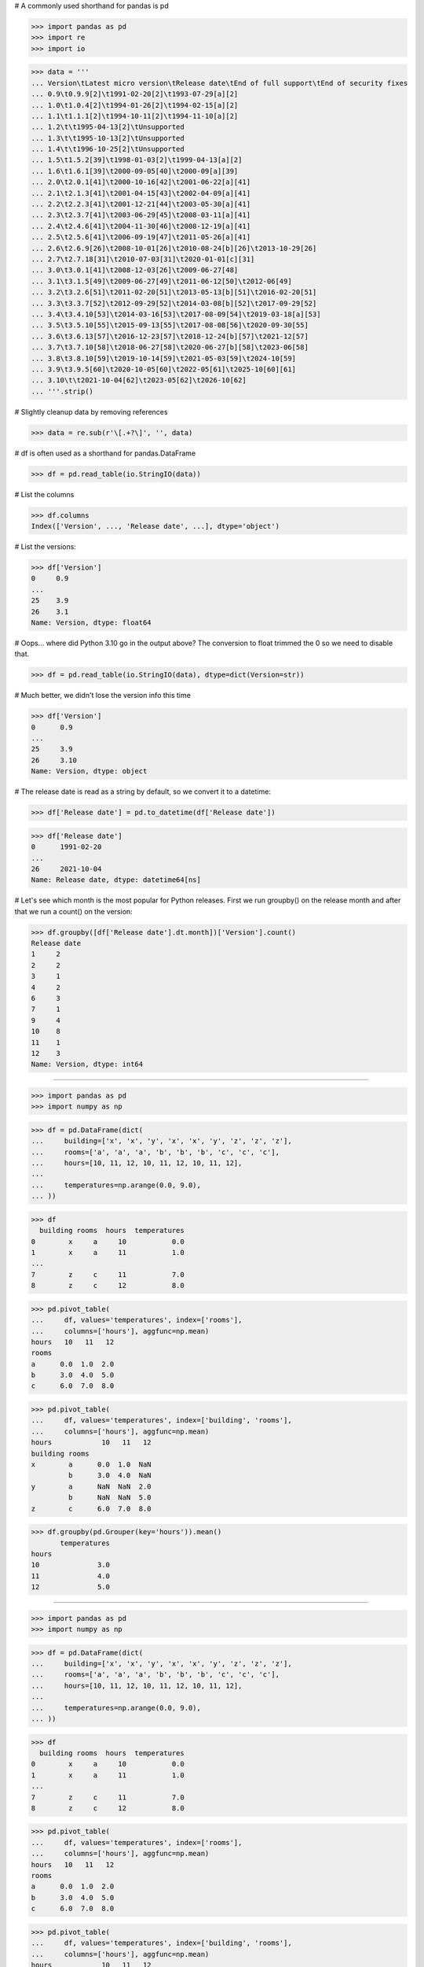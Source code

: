 # A commonly used shorthand for pandas is pd

>>> import pandas as pd
>>> import re
>>> import io

>>> data = '''
... Version\tLatest micro version\tRelease date\tEnd of full support\tEnd of security fixes
... 0.9\t0.9.9[2]\t1991-02-20[2]\t1993-07-29[a][2]
... 1.0\t1.0.4[2]\t1994-01-26[2]\t1994-02-15[a][2]
... 1.1\t1.1.1[2]\t1994-10-11[2]\t1994-11-10[a][2]
... 1.2\t\t1995-04-13[2]\tUnsupported
... 1.3\t\t1995-10-13[2]\tUnsupported
... 1.4\t\t1996-10-25[2]\tUnsupported
... 1.5\t1.5.2[39]\t1998-01-03[2]\t1999-04-13[a][2]
... 1.6\t1.6.1[39]\t2000-09-05[40]\t2000-09[a][39]
... 2.0\t2.0.1[41]\t2000-10-16[42]\t2001-06-22[a][41]
... 2.1\t2.1.3[41]\t2001-04-15[43]\t2002-04-09[a][41]
... 2.2\t2.2.3[41]\t2001-12-21[44]\t2003-05-30[a][41]
... 2.3\t2.3.7[41]\t2003-06-29[45]\t2008-03-11[a][41]
... 2.4\t2.4.6[41]\t2004-11-30[46]\t2008-12-19[a][41]
... 2.5\t2.5.6[41]\t2006-09-19[47]\t2011-05-26[a][41]
... 2.6\t2.6.9[26]\t2008-10-01[26]\t2010-08-24[b][26]\t2013-10-29[26]
... 2.7\t2.7.18[31]\t2010-07-03[31]\t2020-01-01[c][31]
... 3.0\t3.0.1[41]\t2008-12-03[26]\t2009-06-27[48]
... 3.1\t3.1.5[49]\t2009-06-27[49]\t2011-06-12[50]\t2012-06[49]
... 3.2\t3.2.6[51]\t2011-02-20[51]\t2013-05-13[b][51]\t2016-02-20[51]
... 3.3\t3.3.7[52]\t2012-09-29[52]\t2014-03-08[b][52]\t2017-09-29[52]
... 3.4\t3.4.10[53]\t2014-03-16[53]\t2017-08-09[54]\t2019-03-18[a][53]
... 3.5\t3.5.10[55]\t2015-09-13[55]\t2017-08-08[56]\t2020-09-30[55]
... 3.6\t3.6.13[57]\t2016-12-23[57]\t2018-12-24[b][57]\t2021-12[57]
... 3.7\t3.7.10[58]\t2018-06-27[58]\t2020-06-27[b][58]\t2023-06[58]
... 3.8\t3.8.10[59]\t2019-10-14[59]\t2021-05-03[59]\t2024-10[59]
... 3.9\t3.9.5[60]\t2020-10-05[60]\t2022-05[61]\t2025-10[60][61]
... 3.10\t\t2021-10-04[62]\t2023-05[62]\t2026-10[62]
... '''.strip()

# Slightly cleanup data by removing references

>>> data = re.sub(r'\[.+?\]', '', data)

# df is often used as a shorthand for pandas.DataFrame

>>> df = pd.read_table(io.StringIO(data))

# List the columns

>>> df.columns
Index(['Version', ..., 'Release date', ...], dtype='object')

# List the versions:

>>> df['Version']
0     0.9
...
25    3.9
26    3.1
Name: Version, dtype: float64

# Oops... where did Python 3.10 go in the output above? The
conversion to float trimmed the 0 so we need to disable that.

>>> df = pd.read_table(io.StringIO(data), dtype=dict(Version=str))

# Much better, we didn't lose the version info this time

>>> df['Version']
0      0.9
...
25     3.9
26     3.10
Name: Version, dtype: object

# The release date is read as a string by default, so we convert
it to a datetime:

>>> df['Release date'] = pd.to_datetime(df['Release date'])

>>> df['Release date']
0      1991-02-20
...
26     2021-10-04
Name: Release date, dtype: datetime64[ns]

# Let's see which month is the most popular for Python releases.
First we run groupby() on the release month and after that we
run a count() on the version:

>>> df.groupby([df['Release date'].dt.month])['Version'].count()
Release date
1     2
2     2
3     1
4     2
6     3
7     1
9     4
10    8
11    1
12    3
Name: Version, dtype: int64

#################################################################

>>> import pandas as pd
>>> import numpy as np

>>> df = pd.DataFrame(dict(
...     building=['x', 'x', 'y', 'x', 'x', 'y', 'z', 'z', 'z'],
...     rooms=['a', 'a', 'a', 'b', 'b', 'b', 'c', 'c', 'c'],
...     hours=[10, 11, 12, 10, 11, 12, 10, 11, 12],
...     
...     temperatures=np.arange(0.0, 9.0),
... ))

>>> df
  building rooms  hours  temperatures
0        x     a     10           0.0
1        x     a     11           1.0
...
7        z     c     11           7.0
8        z     c     12           8.0

>>> pd.pivot_table(
...     df, values='temperatures', index=['rooms'],
...     columns=['hours'], aggfunc=np.mean)
hours   10   11   12
rooms
a      0.0  1.0  2.0
b      3.0  4.0  5.0
c      6.0  7.0  8.0

>>> pd.pivot_table(
...     df, values='temperatures', index=['building', 'rooms'],
...     columns=['hours'], aggfunc=np.mean)
hours            10   11   12
building rooms
x        a      0.0  1.0  NaN
         b      3.0  4.0  NaN
y        a      NaN  NaN  2.0
         b      NaN  NaN  5.0
z        c      6.0  7.0  8.0

>>> df.groupby(pd.Grouper(key='hours')).mean()
       temperatures
hours
10              3.0
11              4.0
12              5.0

#################################################################

>>> import pandas as pd
>>> import numpy as np

>>> df = pd.DataFrame(dict(
...     building=['x', 'x', 'y', 'x', 'x', 'y', 'z', 'z', 'z'],
...     rooms=['a', 'a', 'a', 'b', 'b', 'b', 'c', 'c', 'c'],
...     hours=[10, 11, 12, 10, 11, 12, 10, 11, 12],
...     
...     temperatures=np.arange(0.0, 9.0),
... ))

>>> df
  building rooms  hours  temperatures
0        x     a     10           0.0
1        x     a     11           1.0
...
7        z     c     11           7.0
8        z     c     12           8.0

>>> pd.pivot_table(
...     df, values='temperatures', index=['rooms'],
...     columns=['hours'], aggfunc=np.mean)
hours   10   11   12
rooms
a      0.0  1.0  2.0
b      3.0  4.0  5.0
c      6.0  7.0  8.0

>>> pd.pivot_table(
...     df, values='temperatures', index=['building', 'rooms'],
...     columns=['hours'], aggfunc=np.mean)
hours            10   11   12
building rooms
x        a      0.0  1.0  NaN
         b      3.0  4.0  NaN
y        a      NaN  NaN  2.0
         b      NaN  NaN  5.0
z        c      6.0  7.0  8.0

#################################################################

>>> import pandas as pd
>>> import numpy as np

>>> pd_series = pd.Series(np.arange(100))  # [0, 1, 2, ... 99]

# Create a  rolling Window with size 10

>>> window = pd_series.rolling(10)

# Calculate the running mean and ignore the N/A values at the
beginning before the window is full:

>>> window.mean().dropna()
9      4.5
10     5.5
      ...
99    94.5
Length: 91, dtype: float64
